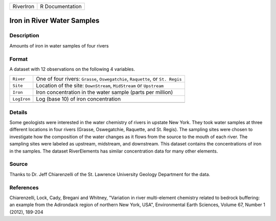 +-----------+-----------------+
| RiverIron | R Documentation |
+-----------+-----------------+

Iron in River Water Samples
---------------------------

Description
~~~~~~~~~~~

Amounts of iron in water samples of four rivers

Format
~~~~~~

A dataset with 12 observations on the following 4 variables.

+-----------------------------------+-----------------------------------+
| ``River``                         | One of four rivers: ``Grasse``,   |
|                                   | ``Oswegatchie``, ``Raquette``, or |
|                                   | ``St. Regis``                     |
+-----------------------------------+-----------------------------------+
| ``Site``                          | Location of the site:             |
|                                   | ``DownStream``, ``MidStream`` or  |
|                                   | ``Upstream``                      |
+-----------------------------------+-----------------------------------+
| ``Iron``                          | Iron concentration in the water   |
|                                   | sample (parts per million)        |
+-----------------------------------+-----------------------------------+
| ``LogIron``                       | Log (base 10) of iron             |
|                                   | concentration                     |
+-----------------------------------+-----------------------------------+
|                                   |                                   |
+-----------------------------------+-----------------------------------+

Details
~~~~~~~

Some geologists were interested in the water chemistry of rivers in
upstate New York. They took water samples at three different locations
in four rivers (Grasse, Oswegatchie, Raquette, and St. Regis). The
sampling sites were chosen to investigate how the composition of the
water changes as it flows from the source to the mouth of each river.
The sampling sites were labeled as upstream, midstream, and downstream.
This dataset contains the concentrations of iron in the samples. The
dataset RiverElements has similar concentration data for many other
elements.

Source
~~~~~~

Thanks to Dr. Jeff Chiarenzelli of the St. Lawrence University Geology
Department for the data.

References
~~~~~~~~~~

Chiarenzelli, Lock, Cady, Bregani and Whitney, "Variation in river
multi-element chemistry related to bedrock buffering: an example from
the Adirondack region of northern New York, USA", Environmental Earth
Sciences, Volume 67, Number 1 (2012), 189-204
